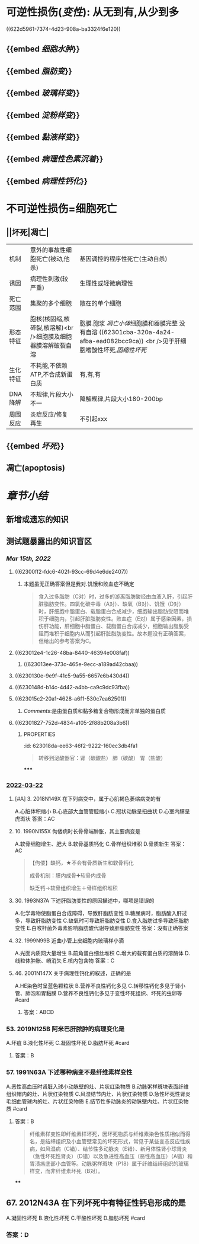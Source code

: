 :PROPERTIES:
:ID: 55550047-F80F-49A0-B499-6981A84D82B5
:END:

* [[../assets/病理_损伤_天天师兄22考研_1647132068067_0.png]]
* 可逆性损伤([[变性]]): 从无到有,从少到多
((622d5961-7374-4d23-908a-ba3324f6e120))
** {{embed [[细胞水肿]]}}
** {{embed [[脂肪变]]}}
** {{embed [[玻璃样变]]}}
** {{embed [[淀粉样变]]}}
** {{embed [[黏液样变]]}}
** {{embed [[病理性色素沉着]]}}
** {{embed [[病理性钙化]]}}
* 不可逆性损伤=细胞死亡
** ||坏死|凋亡|
|机制|意外的事故性细胞死亡(被动,他杀)|基因调控的程序性死亡(主动自杀)|
|诱因|病理性刺激(较严重)|生理性或轻微病理性|
|死亡范围|集聚的多个细胞|散在的单个细胞|
|形态特征|胞核(核固缩,核碎裂,核溶解)<br />细胞膜及细胞器膜溶解破裂自溶|胞膜.胞浆 [[凋亡小体]]细胞膜和器膜完整 没有自溶 ((62301cba-320a-4a24-afba-ead082bcc9ca)) <br />见于肝细胞嗜酸性坏死,[[固缩性坏死]]|
|生化特征|不耗能,不依赖ATP,不合成新蛋白质|有,有,有|
|DNA降解|不规律,片段大小不一|降解规律,片段大小180-200bp|
|周围反应|炎症反应/修复再生|不引起xxx|
** {{embed [[坏死]]}}
** 凋亡(apoptosis)
* [[章节小结]]
** 新增或遗忘的知识
** 测试题暴露出的知识盲区
*** [[Mar 15th, 2022]]
:PROPERTIES:
:collapsed: true
:END:
**** ((62300ff2-fdc6-402f-93cc-69d4e6de2407))
***** 本题虽无正确答案但是我对.饥饿和败血症不确定
:PROPERTIES:
:id: 623011fe-cd8e-4d3d-b883-658bdda0b583
:END:

#+BEGIN_QUOTE
食入过多脂肪（C对）时，过多的游离脂肪酸经由血液入肝，引起肝脏脂肪变性。四氯化碳中毒（A对）、缺氧（B对）、饥饿（D对）时，肝细胞中脂蛋白、载脂蛋白合成减少，细胞输出脂肪受阻而堆积于细胞内，引起肝脏脂肪变性。败血症（E对）属于感染因素，损伤肝功能，肝细胞中脂蛋白、载脂蛋白合成减少，细胞输出脂肪受阻而堆积于细胞内从而引起肝脏脂肪变性。故本题没有正确答案，但给出的参考答案为C。
#+END_QUOTE
**** ((623012e4-1c26-48ba-8440-46394e008faf))
***** ((623013ee-373c-465e-9ecc-a189ad42cbaa))
**** ((6230130e-9e9f-41c5-9a55-6657e6b430d4))
**** ((6230148d-b14c-4d42-a4bb-ca9c9dc93fba))
**** ((623015c2-20a1-4628-a6f1-530c7ea62501))
***** [[Comments]]:是由蛋白质和黏多糖复合物形成而非单独的蛋白质
:PROPERTIES:
:id: 62301776-5933-413f-ba72-60a968653b5d
:END:
**** ((62301827-752d-4834-a105-2f88b208a3b6))
:PROPERTIES:
:id: 62301822-09b5-4b6b-b092-1a661ce3bf18
:END:
***** :PROPERTIES:
:id: 623018da-ee63-46f2-9222-160ec3db4fa1
:END:
#+BEGIN_QUOTE
转移到泌酸器官：肾（碳酸盐）
                            肺（碳酸）
                            胃（盐酸）
#+END_QUOTE
**** ((623019cd-b0b1-43cd-b7b9-b4a7569d6913))
**** ((62301ad9-fce5-4842-9680-c3db9b85109f))
**** ((62301cba-320a-4a24-afba-ead082bcc9ca))
***** 切记自溶是坏死
:PROPERTIES:
:id: 62301cdb-8a97-4f6e-95a9-fb3dfe1c391c
:END:
*****
*** [[file:../journals/2022_03_22.org][2022-03-22]]
**** [#A] 3. 2018N149X 在下列病变中，属于心肌褐色萎缩病变的有
A.心脏体积缩小
B.心底部大血管管腔缩小
C.冠状动脉呈扭曲状
D.心室内膜呈虎斑状
答案：AC
**** 10. 1990N155X 佝偻病时长骨骨端肿胀，其主要病变是
A.软骨细胞增生、肥大
B.软骨基质钙化
C.骨样组织堆积
D.骨质新生
答案：AC 
#+BEGIN_QUOTE
【佝偻】缺钙，★不会有骨质新生和软骨钙化

成骨机制：膜内成骨➕软骨内成骨

缺乏钙→软骨组织增生＋骨样组织堆积
#+END_QUOTE
**** 30. 1993N37A 下述肝脂肪变性的原因描述中，哪项是错误的
A.化学毒物使脂蛋白合成障碍，导致肝脂肪变性
B.糖尿病时，脂肪酸入肝过多，导致肝脂肪变性
C.缺氧时可导致肝脂肪变性
D.食入脂肪过多导致肝脂肪变性
E.白喉杆菌外毒素影响脂肪酸代谢导致肝脂肪变性
答案：没有正确答案
**** 32. 1999N99B 近曲小管上皮细胞内玻璃样小滴
A.光面内质网大量增生
B.前角蛋白细丝堆积
C.增大的载有蛋白质的溶酶体
D.线粒体肿胀、嵴消失
E.核内包含物
答案：C
**** 46. 2001N147X 关于病理性钙化的叙述，正确的是
A.HE染色时呈蓝色颗粒状
B.营养不良性钙化多见
C.转移性钙化多见于肾小管、肺泡和胃黏膜
D.营养不良性钙化多见于变性坏死组织、坏死的虫卵等
 #card
***** 答案：ABCD
*** 53. 2019N125B 阿米巴肝脓肿的病理变化是
A.坏疽
B.液化性坏死
C.凝固性坏死
D.脂肪坏死 #card
**** 答案：B
*** 57. 1991N63A 下述哪种病变不是纤维素样变性
A.恶性高血压时肾脏入球小动脉壁的灶、片状红染物质
B.动脉粥样斑块表面纤维组织帽内的灶、片状红染物质
C.风湿结节内灶、片状红染物质
D.急性坏死性肾炎毛细血管球内的灶、片状红染物质
E.结节性多动脉炎的动脉壁内灶、片状红染物质 #card
**** 答案：B 
#+BEGIN_QUOTE
纤维素样变性即纤维素样坏死，因坏死物质与纤维素染色性质相似而得名，是结缔组织及小血管壁常见的坏死形式，常见于某些变态反应性疾病，如风湿病（C错）、结节性多动脉炎（E错）、新月体性肾小球肾炎（急性坏死性肾炎）（D错）以及急进性高血压（恶性高血压）（A错）和胃溃疡底部小血管等。动脉粥样斑块（P18）属于纤维结缔组织的玻璃样变，而非纤维素坏死（B对）。
#+END_QUOTE
****
** 67. 2012N43A 在下列坏死中有特征性钙皂形成的是
A.凝固性坏死
B.液化性坏死
C.干酪性坏死
D.脂肪坏死
 #card
*** 答案：D